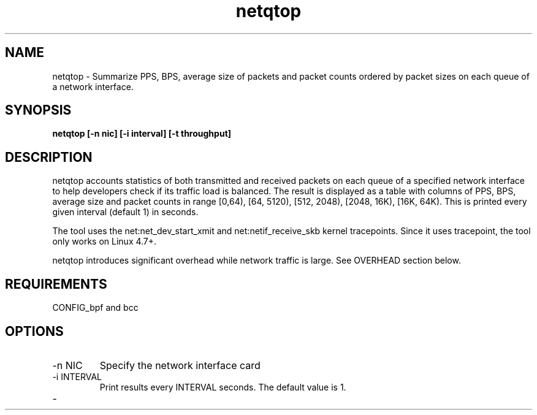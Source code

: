 .TH netqtop 8 "2020-07-30" "USER COMMANDS"
.SH NAME
netqtop \- Summarize PPS, BPS, average size of packets and packet counts ordered by packet sizes 
on each queue of a network interface.
.SH SYNOPSIS
.B netqtop [\-n nic] [\-i interval] [\-t throughput]
.SH DESCRIPTION
netqtop accounts statistics of both transmitted and received packets on each queue of 
a specified network interface to help developers check if its traffic load is balanced. 
The result is displayed as a table with columns of PPS, BPS, average size and 
packet counts in range [0,64), [64, 5120), [512, 2048), [2048, 16K), [16K, 64K). 
This is printed every given interval (default 1) in seconds.

The tool uses the net:net_dev_start_xmit and net:netif_receive_skb kernel tracepoints. 
Since it uses tracepoint, the tool only works on Linux 4.7+.

netqtop introduces significant overhead while network traffic is large. See OVERHEAD 
section below.

.SH REQUIREMENTS
CONFIG_bpf and bcc
.SH OPTIONS
.TP
\-n NIC
Specify the network interface card
.TP
\-i INTERVAL
Print results every INTERVAL seconds.
The default value is 1.
.TP
\-